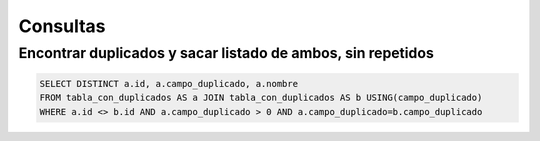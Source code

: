 Consultas
=========


Encontrar duplicados y sacar listado de ambos, sin repetidos
############################################################


.. code-block:: sql


    SELECT DISTINCT a.id, a.campo_duplicado, a.nombre
    FROM tabla_con_duplicados AS a JOIN tabla_con_duplicados AS b USING(campo_duplicado)
    WHERE a.id <> b.id AND a.campo_duplicado > 0 AND a.campo_duplicado=b.campo_duplicado
